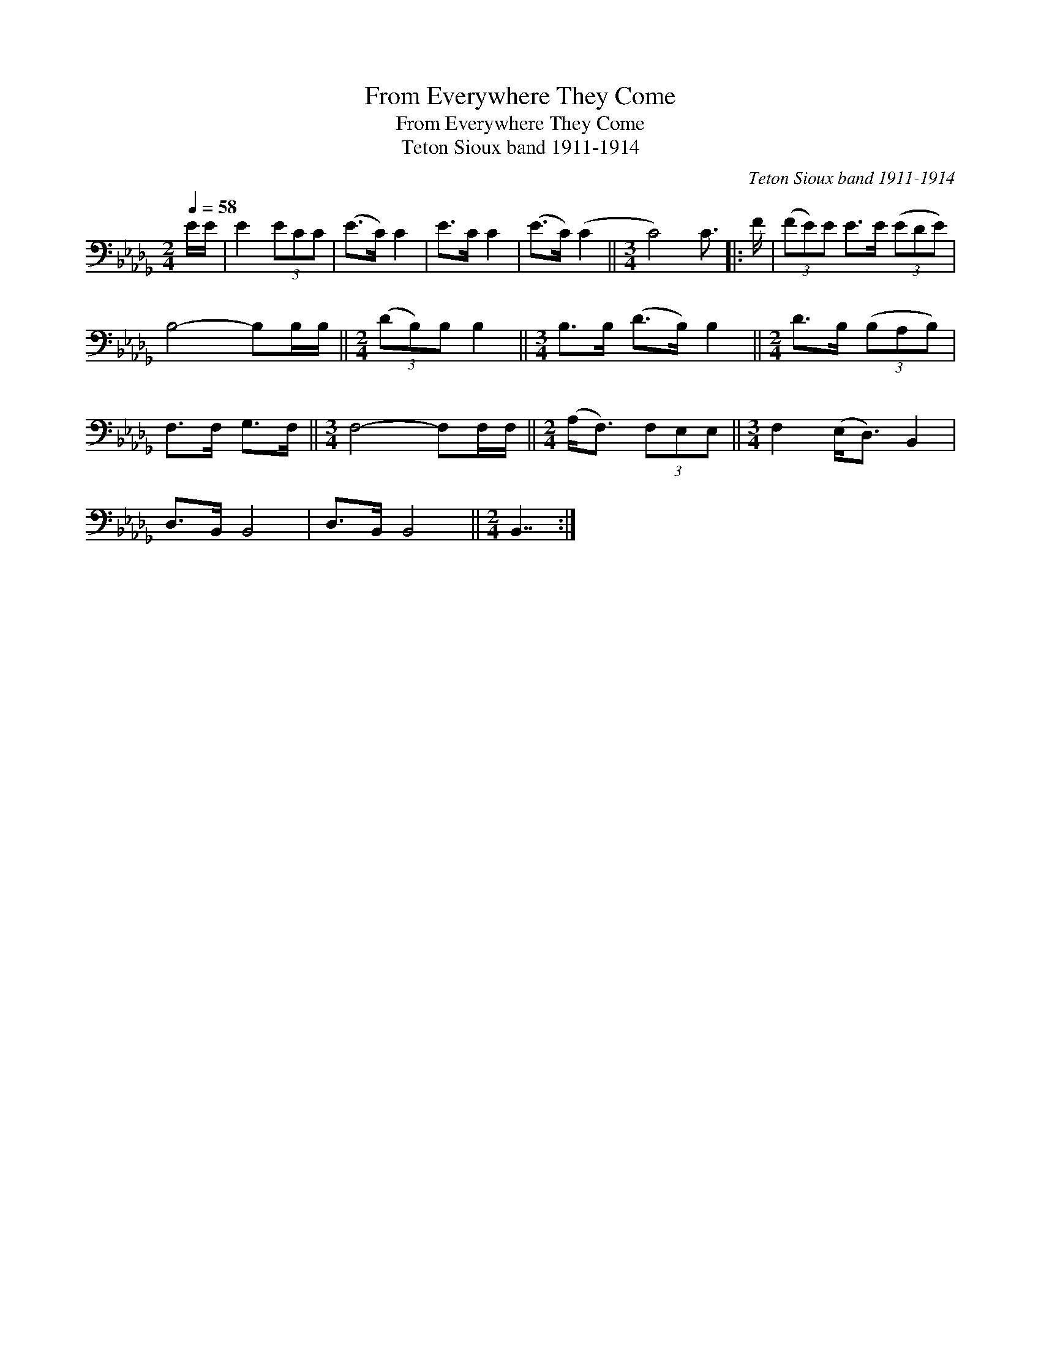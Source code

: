 X:1
T:From Everywhere They Come
T:From Everywhere They Come
T:Teton Sioux band 1911-1914
C:Teton Sioux band 1911-1914
L:1/8
Q:1/4=58
M:2/4
K:Db
V:1 bass 
V:1
 E/E/ | E2 (3ECC | (E>C) C2 | E>C C2 | (E>C) (C2 ||[M:3/4] C4) C3/2 |: F/ | (3(FE)E E>E (3(EDE) | %8
 B,4- B,B,/B,/ ||[M:2/4] (3(DB,)B, B,2 ||[M:3/4] B,>B, (D>B,) B,2 ||[M:2/4] D>B, (3(B,A,B,) | %12
 F,>F, G,>F, ||[M:3/4] F,4- F,F,/F,/ ||[M:2/4] (A,<F,) (3F,E,E, ||[M:3/4] F,2 (E,<D,) B,,2 | %16
 D,>B,, B,,4 | D,>B,, B,,4 ||[M:2/4] B,,7/2 :| %19

